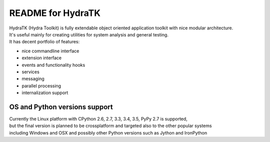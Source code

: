 ==================
README for HydraTK
==================

| HydraTK (Hydra Toolkit) is fully extendable object oriented application toolkit with nice modular architecture. 
| It's useful mainly for creating utilities for system analysis and general testing.
| It has decent portfolio of features:

* nice commandline interface
* extension interface
* events and functionality hooks
* services
* messaging
* parallel processing
* internalization support


OS and Python versions support
==============================

| Currently the Linux platform with CPython 2.6, 2.7, 3.3, 3.4, 3.5, PyPy 2.7 is supported, 
| but the final version is planned to be crossplatform and targeted also to the other popular systems 
| including Windows and OSX and possibly other Python versions such as Jython and IronPython